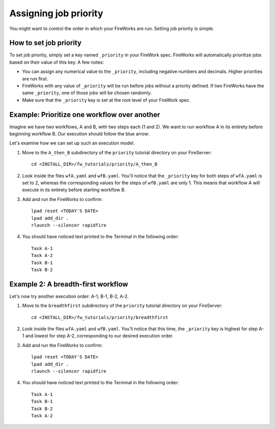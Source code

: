 ======================
Assigning job priority
======================

You might want to control the order in which your FireWorks are run. Setting job priority is simple.

How to set job priority
=======================

To set job priority, simply set a key named ``_priority`` in your FireWork spec. FireWorks will automatically prioritize jobs based on their value of this key. A few notes:

* You can assign any numerical value to the ``_priority``, including negative numbers and decimals. Higher priorities are run first.

* FireWorks with any value of ``_priority`` will be run before jobs without a priority defined. If two FireWorks have the same ``_priority``, one of those jobs will be chosen randomly.

* Make sure that the ``_priority`` key is set at the root level of your FireWork spec.

Example: Prioritize one workflow over another
=============================================

Imagine we have two workflows, A and B, with two steps each (1 and 2). We want to run workflow A in its entirety before beginning workflow B. Our execution should follow the blue arrow:

.. image:: _static/AthenB.png
   :width: 400px
   :align: center
   :alt: A then B

Let's examine how we can set up such an execution model.

#. Move to the ``A_then_B`` subdirectory of the ``priority`` tutorial directory on your FireServer::

    cd <INSTALL_DIR>/fw_tutorials/priority/A_then_B

#. Look inside the files ``wfA.yaml`` and ``wfB.yaml``. You'll notice that the ``_priority`` key for both steps of ``wfA.yaml`` is set to 2, whereas the corresponding values for the steps of ``wfB.yaml`` are only 1. This means that workflow A will execute in its entirety before starting workflow B.

#. Add and run the FireWorks to confirm::

    lpad reset <TODAY'S DATE>
    lpad add_dir .
    rlaunch --silencer rapidfire

#. You should have noticed text printed to the Terminal in the following order::

    Task A-1
    Task A-2
    Task B-1
    Task B-2

Example 2: A breadth-first workflow
===================================

Let's now try another execution order: A-1, B-1, B-2, A-2.

.. image:: _static/breadthfirst.png
   :width: 500px
   :align: center
   :alt: A then B

#. Move to the ``breadthfirst`` subdirectory of the ``priority`` tutorial directory on your FireServer::

    cd <INSTALL_DIR>/fw_tutorials/priority/breadthfirst

#. Look inside the files ``wfA.yaml`` and ``wfB.yaml``. You'll notice that this time, the ``_priority`` key is highest for step A-1 and lowest for step A-2, corresponding to our desired execution order.

#. Add and run the FireWorks to confirm::

    lpad reset <TODAY'S DATE>
    lpad add_dir .
    rlaunch --silencer rapidfire

#. You should have noticed text printed to the Terminal in the following order::

    Task A-1
    Task B-1
    Task B-2
    Task A-2

